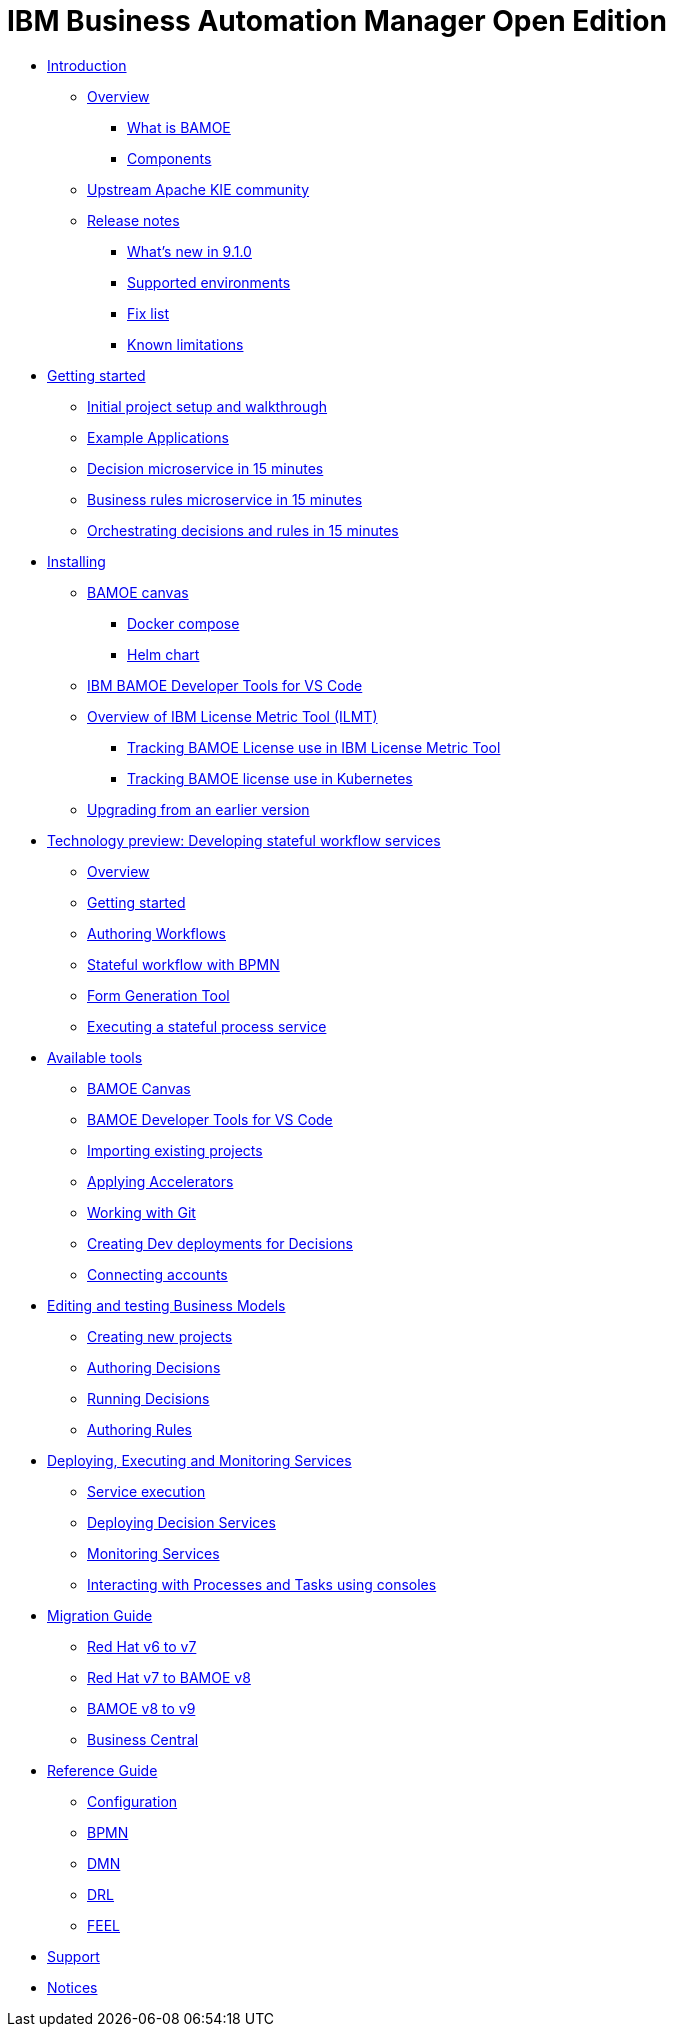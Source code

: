 = IBM Business Automation Manager Open Edition

* xref:introduction/intro.html[Introduction]
** xref:introduction/brief-overview.html[Overview]
*** xref:introduction/what-is-bamoe.html[What is BAMOE]
*** xref:introduction/components.html[Components]
** xref:introduction/upstream-kie-community.html[Upstream Apache KIE community]
** xref:introduction/release-notes/release-notes-main.html[Release notes]
*** xref:introduction/release-notes/whats-new-9-1-0.html[What's new in 9.1.0]
*** xref:introduction/release-notes/supported-environments.html[Supported environments]
*** xref:introduction/release-notes/fix-list.html[Fix list]
*** xref:introduction/release-notes/known-limitations.html[Known limitations]
//*** xref:introduction/architecture.html[Architecture]
//*** xref:introduction/supported-environments.html[Supported Environments]
* xref:getting-started/getting-started.html[Getting started]
** xref:getting-started/project-setup.html[Initial project setup and walkthrough]
** xref:getting-started/examples.html[Example Applications]
** xref:getting-started/decision-microservice.html[Decision microservice in 15 minutes]
** xref:getting-started/business-rule-microservice.html[Business rules microservice in 15 minutes]
** xref:getting-started/orchestrating.html[Orchestrating decisions and rules in 15 minutes]
* xref:installation/installation.html[Installing]
** xref:installation/canvas.html[BAMOE canvas]
*** xref:installation/docker-compose.html[Docker compose]
*** xref:installation/kie-helm-charts.html[Helm chart]
// *** xref:installation/podman.html[Podman]
// *** xref:installation/helm-charts.html[Helm Charts]
** xref:installation/developer-tools-for-vscode.html[IBM BAMOE Developer Tools for VS Code]
** xref:installation/ilmt-overview.html[Overview of IBM License Metric Tool (ILMT)]
*** xref:installation/ilmt-track-bamlcns-metrictool.html[Tracking BAMOE License use in IBM License Metric Tool]
*** xref:installation/ilmt-track-bamlcns-kubernetes.html[Tracking BAMOE license use in Kubernetes]
//** xref:installation/apply-ilmt-kubernetes.html[Apply ILMT Annotation to Kubernetes Pods]
** xref:installation/upgrading.html[Upgrading from an earlier version]

//**
* xref:workflow/workflow-techpreview.html[Technology preview: Developing stateful workflow services]
** xref:workflow/overview.html[Overview]
** xref:workflow/gs-stateful-processes.html[Getting started]
** xref:editing/authoring-workflows.html[Authoring Workflows]
** xref:workflow/workflow-with-bpmn.html[Stateful workflow with BPMN]
** xref:tools/form-generation-tool.html[Form Generation Tool]
** xref:workflow/deploying-process-services.html[Executing a stateful process service]

//**
* xref:tools/intro-tools.adoc[Available tools]
** xref:tools/canvas.html[BAMOE Canvas]
** xref:tools/developer-tools-for-vscode.html[BAMOE Developer Tools for VS Code]
** xref:tools/importing-existing-projects.html[Importing existing projects]
** xref:tools/applying-accelerators.html[Applying Accelerators]
** xref:tools/working-with-git.html[Working with Git]
** xref:tools/creating-dev-deployments-for-decisions.html[Creating Dev deployments for Decisions]
** xref:tools/connecting-accounts.html[Connecting accounts]

//**
* xref:editing/intro-editing-testing.html[Editing and testing Business Models]
** xref:editing/creating-new-projects.html[Creating new projects]
** xref:editing/authoring-decisions.html[Authoring Decisions]
** xref:editing/running-decisions.html[Running Decisions]
** xref:editing/business-rules-with-drools.html[Authoring Rules]

//**
* xref:runtime-services-modeling/runtime-services-modeling.html[Deploying, Executing and Monitoring Services]
** xref:runtime-services-modeling/decisions-with-dmn.html[Service execution]
** xref:runtime-services-modeling/deploying-decision-services.html[Deploying Decision Services]
** xref:runtime-services-modeling/monitoring-services.html[Monitoring Services]
** xref:runtime-services-modeling/consoles.html[Interacting with Processes and Tasks using consoles]

//**
* xref:migration-guide/migration-guide.html[Migration Guide]
** xref:https://access.redhat.com/documentation/en-us/red_hat_process_automation_manager/7.0/html/migrating_from_red_hat_jboss_bpm_suite_6.4_to_red_hat_process_automation_manager_7.0/migration-overview-con.html[Red Hat v6 to v7] 
** xref:migration-guide/redhat-to-ibm.html[Red Hat v7 to BAMOE v8] 
** xref:migration-guide/now-to-next910.html[BAMOE v8 to v9]
** xref:migration-guide/business-central.html[Business Central] 
//** xref:migration-guide/drl.html[Drools Rule Language]

//**
* xref:reference-guide/reference-guide.html[Reference Guide]
** xref:reference-guide/configuration.html[Configuration]
** xref:reference-guide/bpmn.html[BPMN]
** xref:reference-guide/dmn.html[DMN]
** xref:reference-guide/drl.html[DRL]
** xref:reference-guide/feel.html[FEEL]
* xref:support/support.html[Support]
* xref:support/notices.html[Notices]

